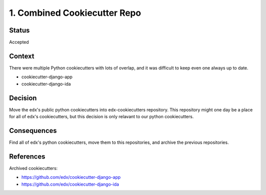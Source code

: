 1. Combined Cookiecutter Repo
=============================

Status
------

Accepted

Context
-------

There were multiple Python cookiecutters with lots of overlap, and it was difficult to keep even one always up to date.

* cookiecutter-django-app
* cookiecutter-django-ida

Decision
--------

Move the edx's public python cookiecutters into edx-cookiecutters repository. This repository might one day be a place for all of edx's cookiecutters, but this decision is only relavant to our python cookiecutters.

Consequences
------------

Find all of edx's python cookiecutters, move them to this repositories, and archive the previous repositories.

References
----------

Archived cookiecutters:

* https://github.com/edx/cookiecutter-django-app
* https://github.com/edx/cookiecutter-django-ida
